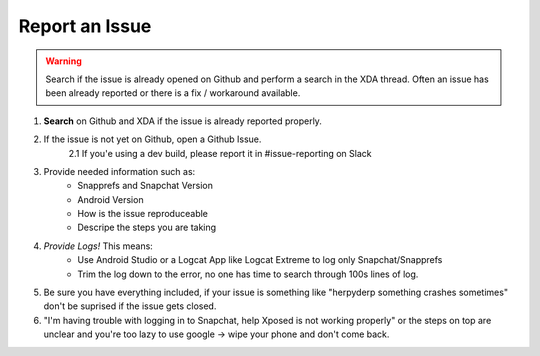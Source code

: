 Report an Issue
###############

.. warning:: Search if the issue is already opened on Github and perform a search in the XDA thread. Often an issue has been already reported
             or there is a fix / workaround available.


1. **Search** on Github and XDA if the issue is already reported properly.

2. If the issue is not yet on Github, open a Github Issue. 
	2.1 If you'e using a dev build, please report it in #issue-reporting on Slack
	
3. Provide needed information such as:
	* Snapprefs and Snapchat Version
	* Android Version
	* How is the issue reproduceable
	* Descripe the steps you are taking
	
4. *Provide Logs!* This means:
	* Use Android Studio or a Logcat App like Logcat Extreme to log only Snapchat/Snapprefs
	* Trim the log down to the error, no one has time to search through 100s lines of log.
	
5. Be sure you have everything included, if your issue is something like "herpyderp something crashes sometimes" don't be suprised if the issue gets closed.

6. "I'm having trouble with logging in to Snapchat, help Xposed is not working properly" or the steps on top are unclear and you're too lazy to use google -> wipe your phone and don't come back.
